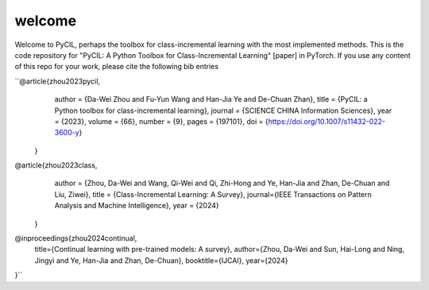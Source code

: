 .. _welcome:
welcome
=========

Welcome to PyCIL, perhaps the toolbox for class-incremental learning with the most implemented methods. This is the code repository for "PyCIL: A Python Toolbox for Class-Incremental Learning" [paper] in PyTorch. If you use any content of this repo for your work, please cite the following bib entries

``@article{zhou2023pycil,
    author = {Da-Wei Zhou and Fu-Yun Wang and Han-Jia Ye and De-Chuan Zhan},
    title = {PyCIL: a Python toolbox for class-incremental learning},
    journal = {SCIENCE CHINA Information Sciences},
    year = {2023},
    volume = {66},
    number = {9},
    pages = {197101},
    doi = {https://doi.org/10.1007/s11432-022-3600-y}
  }

@article{zhou2023class,
    author = {Zhou, Da-Wei and Wang, Qi-Wei and Qi, Zhi-Hong and Ye, Han-Jia and Zhan, De-Chuan and Liu, Ziwei},
    title = {Class-Incremental Learning: A Survey},
    journal={IEEE Transactions on Pattern Analysis and Machine Intelligence},
    year = {2024}
 }

@inproceedings{zhou2024continual,
    title={Continual learning with pre-trained models: A survey},
    author={Zhou, Da-Wei and Sun, Hai-Long and Ning, Jingyi and Ye, Han-Jia and Zhan, De-Chuan},
    booktitle={IJCAI},
    year={2024}
}``